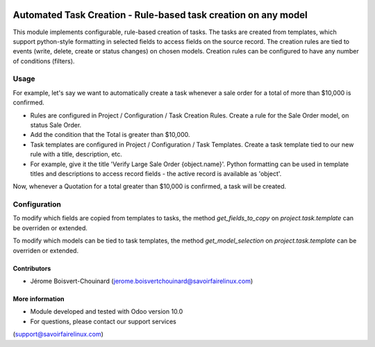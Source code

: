 .. image:: https://img.shields.io/badge/License-LGPLv3-blue.svg
    :target: http://www.gnu.org/licenses/lgpl-3.0-standalone.html
    :alt: License: LGPL-3

===============================================================
Automated Task Creation - Rule-based task creation on any model
===============================================================

This module implements configurable, rule-based creation of tasks.
The tasks are created from templates, which support python-style formatting
in selected fields to access fields on the source record.
The creation rules are tied to events (write, delete, create or status changes)
on chosen models.
Creation rules can be configured to have any number of conditions (filters).


Usage
=====

For example, let's say we want to automatically create a task whenever a
sale order for a total of more than $10,000 is confirmed.

- Rules are configured in Project / Configuration / Task Creation Rules. Create
  a rule for the Sale Order model, on status Sale Order.

- Add the condition that the Total is greater than $10,000.

- Task templates are configured in Project / Configuration / Task Templates.
  Create a task template tied to our new rule with a title, description, etc.

- For example, give it the title 'Verify Large Sale Order {object.name}'.
  Python formatting can be used in template titles and descriptions to access
  record fields - the active record is available as 'object'.

Now, whenever a Quotation for a total greater than $10,000 is confirmed,
a task will be created.


Configuration
=============

To modify which fields are copied from templates to tasks, the method
`get_fields_to_copy` on `project.task.template` can be overriden or extended.

To modify which models can be tied to task templates, the method
`get_model_selection` on `project.task.template` can be overriden or extended.


Contributors
------------
* Jérome Boisvert-Chouinard (jerome.boisvertchouinard@savoirfairelinux.com)


More information
----------------
* Module developed and tested with Odoo version 10.0
* For questions, please contact our support services
(support@savoirfairelinux.com)
